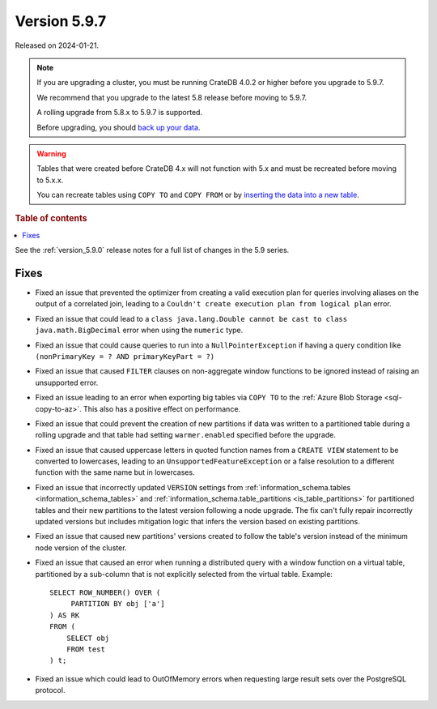 .. _version_5.9.7:

=============
Version 5.9.7
=============


Released on 2024-01-21.

.. NOTE::
    If you are upgrading a cluster, you must be running CrateDB 4.0.2 or higher
    before you upgrade to 5.9.7.

    We recommend that you upgrade to the latest 5.8 release before moving to
    5.9.7.

    A rolling upgrade from 5.8.x to 5.9.7 is supported.

    Before upgrading, you should `back up your data`_.

.. WARNING::

    Tables that were created before CrateDB 4.x will not function with 5.x
    and must be recreated before moving to 5.x.x.

    You can recreate tables using ``COPY TO`` and ``COPY FROM`` or by
    `inserting the data into a new table`_.

.. _back up your data: https://cratedb.com/docs/crate/reference/en/latest/admin/snapshots.html

.. _inserting the data into a new table: https://cratedb.com/docs/crate/reference/en/latest/admin/system-information.html#tables-need-to-be-recreated

.. rubric:: Table of contents

.. contents::
   :local:

See the :ref:`version_5.9.0` release notes for a full list of changes in the
5.9 series.

Fixes
=====

- Fixed an issue that prevented the optimizer from creating a valid execution
  plan for queries involving aliases on the output of a correlated join, leading
  to a ``Couldn't create execution plan from logical plan`` error.

- Fixed an issue that could lead to a ``class java.lang.Double cannot be cast to
  class java.math.BigDecimal`` error when using the ``numeric`` type.

- Fixed an issue that could cause queries to run into a ``NullPointerException``
  if having a query condition like ``(nonPrimaryKey = ? AND primaryKeyPart =
  ?)``

- Fixed an issue that caused ``FILTER`` clauses on non-aggregate window
  functions to be ignored instead of raising an unsupported error.

- Fixed an issue leading to an error when exporting big tables via ``COPY TO``
  to the :ref:`Azure Blob Storage <sql-copy-to-az>`.
  This also has a positive effect on performance.

- Fixed an issue that could prevent the creation of new partitions if data was
  written to a partitioned table during a rolling upgrade and that table had
  setting ``warmer.enabled`` specified before the upgrade.

- Fixed an issue that caused uppercase letters in quoted function names from
  a ``CREATE VIEW`` statement to be converted to lowercases, leading to an
  ``UnsupportedFeatureException`` or a false resolution to a different function
  with the same name but in lowercases.

- Fixed an issue that incorrectly updated ``VERSION`` settings from
  :ref:`information_schema.tables <information_schema_tables>` and
  :ref:`information_schema.table_partitions <is_table_partitions>` for
  partitioned tables and their new partitions to the latest version following a
  node upgrade. The fix can't fully repair incorrectly updated versions but
  includes mitigation logic that infers the version based on existing partitions.

- Fixed an issue that caused new partitions' versions created to follow the
  table's version instead of the minimum node version of the cluster.

- Fixed an issue that caused an error when running a distributed query with a
  window function on a virtual table, partitioned by a sub-column that is not
  explicitly selected from the virtual table. Example::

    SELECT ROW_NUMBER() OVER (
         PARTITION BY obj ['a']
    ) AS RK
    FROM (
        SELECT obj
        FROM test
    ) t;

- Fixed an issue which could lead to OutOfMemory errors when requesting large
  result sets over the PostgreSQL protocol.
